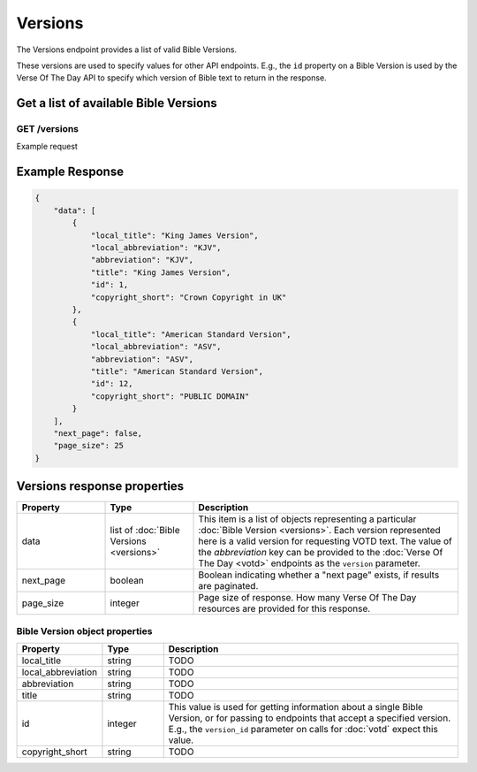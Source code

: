 ========
Versions
========

The Versions endpoint provides a list of valid Bible Versions.

These versions are used to specify values for other API endpoints. E.g., the
``id`` property on a Bible Version is used by the Verse Of The Day API to
specify which version of Bible text to return in the response.


Get a list of available Bible Versions
======================================

**GET** /versions
-----------------

Example request

.. content-tabs::

    .. tab-container:: curl
        :title: curl

        .. code-block:: text

            curl --request GET \
                --url https://developers.youversionapi.com/1.0/versions \
                --header 'accept: application/json' \
                --header 'x-youversion-developer-token: {your_developer_token}'

    .. tab-container:: js
        :title: javascript

        .. code-block:: javascript

            fetch('https://developers.youversionapi.com/1.0/versions', {
                headers: {
                    'X-YouVersion-Developer-Token': '{your_developer_token}',
                    'Accept-Language': 'en',
                    Accept: 'application/json',
                }
            })
            .then((result) => result.json())
            .then((json) => console.log(json))

    .. tab-container:: python
        :title: python

        .. code-block:: python

            import os

            import requests

            # Assuming you keep your tokens in environment variables:
            YOUVERSION_DEVELOPER_TOKEN = os.environ["YOUVERSION_DEVELOPER_TOKEN"]

            headers = {
                "accept": "application/json",
                "x-youversion-developer-token": YOUVERSION_DEVELOPER_TOKEN,
                "accept-language": "en",
            }

            response = requests.get(
                "https://developers.youversionapi.com/1.0/versions",
                headers=headers
            )

            print(response.content)



Example Response
================

.. code-block:: json

    {
        "data": [
            {
                "local_title": "King James Version",
                "local_abbreviation": "KJV",
                "abbreviation": "KJV",
                "title": "King James Version",
                "id": 1,
                "copyright_short": "Crown Copyright in UK"
            },
            {
                "local_title": "American Standard Version",
                "local_abbreviation": "ASV",
                "abbreviation": "ASV",
                "title": "American Standard Version",
                "id": 12,
                "copyright_short": "PUBLIC DOMAIN"
            }
        ],
        "next_page": false,
        "page_size": 25
    }


Versions response properties
============================

.. list-table::
    :header-rows: 1
    :widths: 10 10 30

    * - Property
      - Type
      - Description
    * - data
      - list of :doc:`Bible Versions <versions>`
      - This item is a list of objects representing a particular :doc:`Bible Version <versions>`.
        Each version represented here is a valid version for requesting VOTD text.
        The value of the *abbreviation* key can be provided to the :doc:`Verse Of The Day <votd>`
        endpoints as the ``version`` parameter.
    * - next_page
      - boolean
      - Boolean indicating whether a "next page" exists, if results are paginated.
    * - page_size
      - integer
      - Page size of response. How many Verse Of The Day resources are provided for this response.


Bible Version object properties
-------------------------------

.. list-table::
    :header-rows: 1
    :widths: 10 10 50

    * - Property
      - Type
      - Description
    * - local_title
      - string
      - TODO
    * - local_abbreviation
      - string
      - TODO
    * - abbreviation
      - string
      - TODO
    * - title
      - string
      - TODO
    * - id
      - integer
      - This value is used for getting information about a single Bible Version,
        or for passing to endpoints that accept a specified version. E.g.,
        the ``version_id`` parameter on calls for :doc:`votd` expect this value.
    * - copyright_short
      - string
      - TODO
